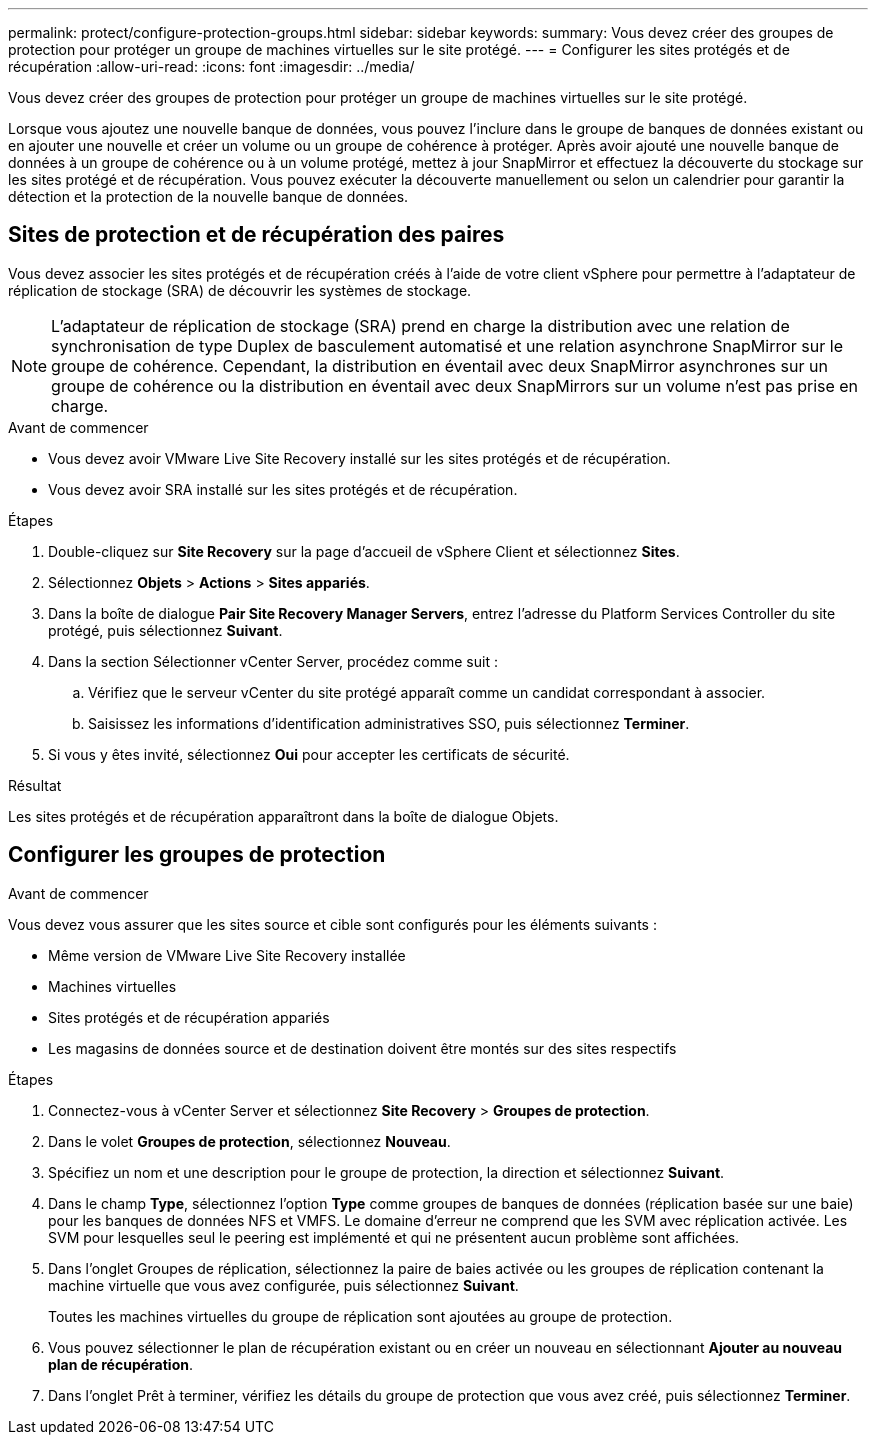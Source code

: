 ---
permalink: protect/configure-protection-groups.html 
sidebar: sidebar 
keywords:  
summary: Vous devez créer des groupes de protection pour protéger un groupe de machines virtuelles sur le site protégé. 
---
= Configurer les sites protégés et de récupération
:allow-uri-read: 
:icons: font
:imagesdir: ../media/


[role="lead"]
Vous devez créer des groupes de protection pour protéger un groupe de machines virtuelles sur le site protégé.

Lorsque vous ajoutez une nouvelle banque de données, vous pouvez l'inclure dans le groupe de banques de données existant ou en ajouter une nouvelle et créer un volume ou un groupe de cohérence à protéger. Après avoir ajouté une nouvelle banque de données à un groupe de cohérence ou à un volume protégé, mettez à jour SnapMirror et effectuez la découverte du stockage sur les sites protégé et de récupération. Vous pouvez exécuter la découverte manuellement ou selon un calendrier pour garantir la détection et la protection de la nouvelle banque de données.



== Sites de protection et de récupération des paires

Vous devez associer les sites protégés et de récupération créés à l'aide de votre client vSphere pour permettre à l'adaptateur de réplication de stockage (SRA) de découvrir les systèmes de stockage.


NOTE: L'adaptateur de réplication de stockage (SRA) prend en charge la distribution avec une relation de synchronisation de type Duplex de basculement automatisé et une relation asynchrone SnapMirror sur le groupe de cohérence.  Cependant, la distribution en éventail avec deux SnapMirror asynchrones sur un groupe de cohérence ou la distribution en éventail avec deux SnapMirrors sur un volume n'est pas prise en charge.

.Avant de commencer
* Vous devez avoir VMware Live Site Recovery installé sur les sites protégés et de récupération.
* Vous devez avoir SRA installé sur les sites protégés et de récupération.


.Étapes
. Double-cliquez sur *Site Recovery* sur la page d’accueil de vSphere Client et sélectionnez *Sites*.
. Sélectionnez *Objets* > *Actions* > *Sites appariés*.
. Dans la boîte de dialogue *Pair Site Recovery Manager Servers*, entrez l'adresse du Platform Services Controller du site protégé, puis sélectionnez *Suivant*.
. Dans la section Sélectionner vCenter Server, procédez comme suit :
+
.. Vérifiez que le serveur vCenter du site protégé apparaît comme un candidat correspondant à associer.
.. Saisissez les informations d’identification administratives SSO, puis sélectionnez *Terminer*.


. Si vous y êtes invité, sélectionnez *Oui* pour accepter les certificats de sécurité.


.Résultat
Les sites protégés et de récupération apparaîtront dans la boîte de dialogue Objets.



== Configurer les groupes de protection

.Avant de commencer
Vous devez vous assurer que les sites source et cible sont configurés pour les éléments suivants :

* Même version de VMware Live Site Recovery installée
* Machines virtuelles
* Sites protégés et de récupération appariés
* Les magasins de données source et de destination doivent être montés sur des sites respectifs


.Étapes
. Connectez-vous à vCenter Server et sélectionnez *Site Recovery* > *Groupes de protection*.
. Dans le volet *Groupes de protection*, sélectionnez *Nouveau*.
. Spécifiez un nom et une description pour le groupe de protection, la direction et sélectionnez *Suivant*.
. Dans le champ *Type*, sélectionnez l'option *Type* comme groupes de banques de données (réplication basée sur une baie) pour les banques de données NFS et VMFS. Le domaine d'erreur ne comprend que les SVM avec réplication activée. Les SVM pour lesquelles seul le peering est implémenté et qui ne présentent aucun problème sont affichées.
. Dans l'onglet Groupes de réplication, sélectionnez la paire de baies activée ou les groupes de réplication contenant la machine virtuelle que vous avez configurée, puis sélectionnez *Suivant*.
+
Toutes les machines virtuelles du groupe de réplication sont ajoutées au groupe de protection.

. Vous pouvez sélectionner le plan de récupération existant ou en créer un nouveau en sélectionnant *Ajouter au nouveau plan de récupération*.
. Dans l’onglet Prêt à terminer, vérifiez les détails du groupe de protection que vous avez créé, puis sélectionnez *Terminer*.


